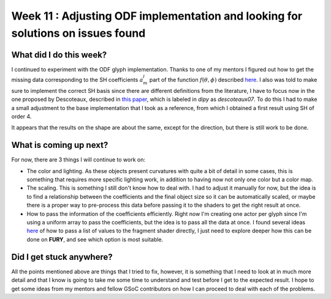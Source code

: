 Week 11 : Adjusting ODF implementation and looking for solutions on issues found
================================================================================

.. post:: August 16, 2023
   :author: Tania Castillo
   :tags: google
   :category: gsoc

What did I do this week?
------------------------

I continued to experiment with the ODF glyph implementation. Thanks to one of my mentors I figured out how to get the missing data corresponding to the SH coefficients :math:`a^l_m` part of the function :math:`f(\theta, \phi)` described `here <https://dipy.org/documentation/1.7.0/theory/sh_basis/>`_. I also was told to make sure to implement the correct SH basis since there are different definitions from the literature, I have to focus now in the one proposed by Descoteaux, described in `this paper <https://onlinelibrary.wiley.com/doi/10.1002/mrm.21277>`_, which is labeled in *dipy* as *descoteaux07*. To do this I had to make a small adjustment to the base implementation that I took as a reference, from which I obtained a first result using SH of order 4.

.. image:: https://user-images.githubusercontent.com/31288525/260909561-fd90033c-018a-465b-bd16-3586bb31ca36.png
    :width: 600
    :align: center

It appears that the results on the shape are about the same, except for the direction, but there is still work to be done.

What is coming up next?
-----------------------

For now, there are 3 things I will continue to work on:

- The color and lighting. As these objects present curvatures with quite a bit of detail in some cases, this is something that requires more specific lighting work, in addition to having now not only one color but a color map.
- The scaling. This is something I still don't know how to deal with. I had to adjust it manually for now, but the idea is to find a relationship between the coefficients and the final object size so it can be automatically scaled, or maybe there is a proper way to pre-process this data before passing it to the shaders to get the right result at once.
- How to pass the information of the coefficients efficiently. Right now I'm creating one actor per glyph since I'm using a uniform array to pass the coefficients, but the idea is to pass all the data at once. I found several ideas `here <https://stackoverflow.com/questions/7954927/passing-a-list-of-values-to-fragment-shader>`_ of how to pass a list of values to the fragment shader directly, I just need to explore deeper how this can be done on **FURY**, and see which option is most suitable.

Did I get stuck anywhere?
-------------------------

All the points mentioned above are things that I tried to fix, however, it is something that I need to look at in much more detail and that I know is going to take me some time to understand and test before I get to the expected result. I hope to get some ideas from my mentors and fellow GSoC contributors on how I can proceed to deal with each of the problems.

